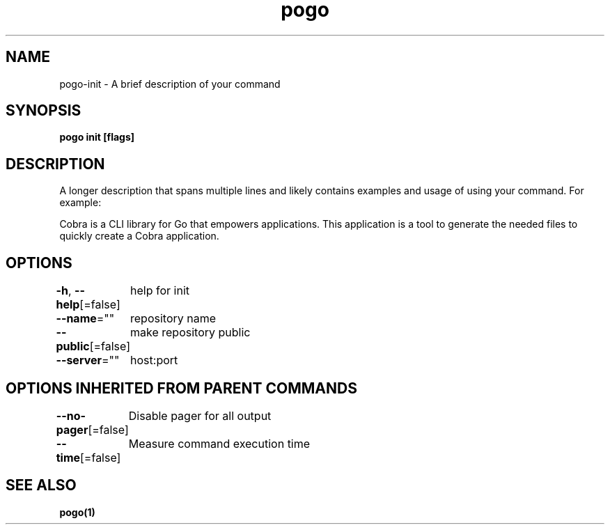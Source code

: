 .nh
.TH "pogo" "1" "Sep 2025" "pogo/dev" "Pogo Manual"

.SH NAME
pogo-init - A brief description of your command


.SH SYNOPSIS
\fBpogo init [flags]\fP


.SH DESCRIPTION
A longer description that spans multiple lines and likely contains examples
and usage of using your command. For example:

.PP
Cobra is a CLI library for Go that empowers applications.
This application is a tool to generate the needed files
to quickly create a Cobra application.


.SH OPTIONS
\fB-h\fP, \fB--help\fP[=false]
	help for init

.PP
\fB--name\fP=""
	repository name

.PP
\fB--public\fP[=false]
	make repository public

.PP
\fB--server\fP=""
	host:port


.SH OPTIONS INHERITED FROM PARENT COMMANDS
\fB--no-pager\fP[=false]
	Disable pager for all output

.PP
\fB--time\fP[=false]
	Measure command execution time


.SH SEE ALSO
\fBpogo(1)\fP

